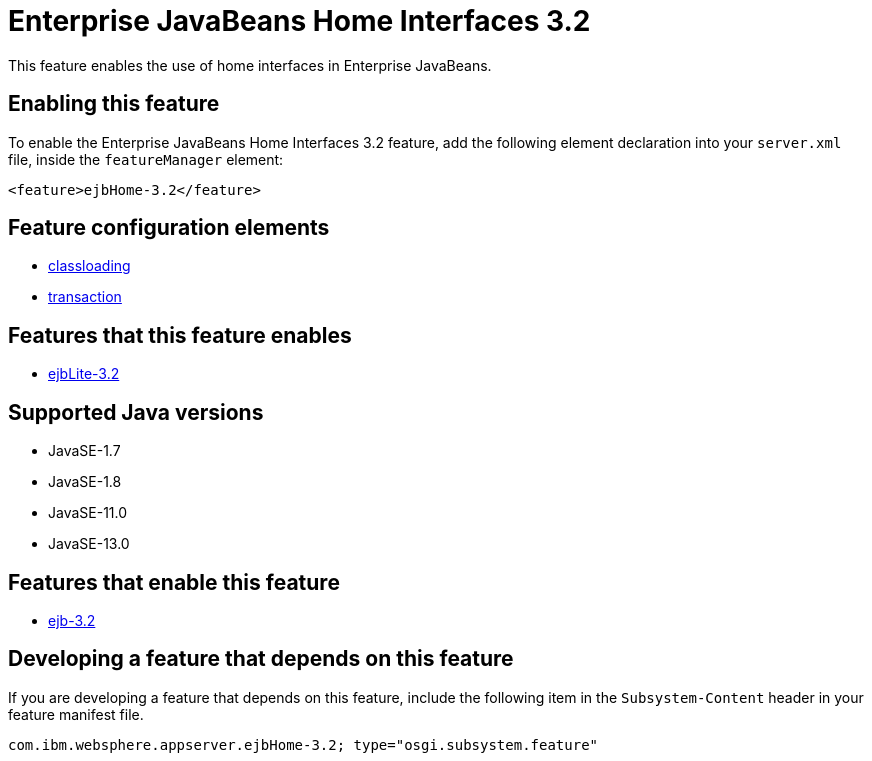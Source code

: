 = Enterprise JavaBeans Home Interfaces 3.2
:linkcss: 
:page-layout: feature
:nofooter: 

// tag::description[]
This feature enables the use of home interfaces in Enterprise JavaBeans.

// end::description[]
// tag::enable[]
== Enabling this feature
To enable the Enterprise JavaBeans Home Interfaces 3.2 feature, add the following element declaration into your `server.xml` file, inside the `featureManager` element:


----
<feature>ejbHome-3.2</feature>
----
// end::enable[]
// tag::config[]

== Feature configuration elements
* <<../config/classloading#,classloading>>
* <<../config/transaction#,transaction>>
// end::config[]
// tag::apis[]
// end::apis[]
// tag::requirements[]

== Features that this feature enables
* <<../feature/ejbLite-3.2#,ejbLite-3.2>>
// end::requirements[]
// tag::java-versions[]

== Supported Java versions

* JavaSE-1.7
* JavaSE-1.8
* JavaSE-11.0
* JavaSE-13.0
// end::java-versions[]
// tag::dependencies[]

== Features that enable this feature
* <<../feature/ejb-3.2#,ejb-3.2>>
// end::dependencies[]
// tag::feature-require[]

== Developing a feature that depends on this feature
If you are developing a feature that depends on this feature, include the following item in the `Subsystem-Content` header in your feature manifest file.


[source,]
----
com.ibm.websphere.appserver.ejbHome-3.2; type="osgi.subsystem.feature"
----
// end::feature-require[]
// tag::spi[]
// end::spi[]

